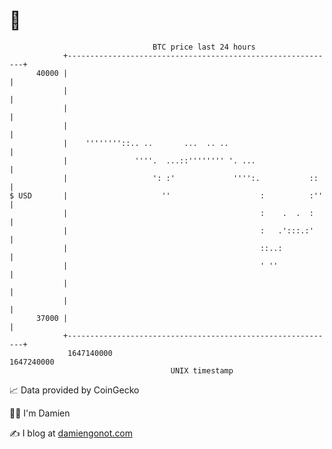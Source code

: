 * 👋

#+begin_example
                                   BTC price last 24 hours                    
               +------------------------------------------------------------+ 
         40000 |                                                            | 
               |                                                            | 
               |                                                            | 
               |                                                            | 
               |    ''''''''::.. ..       ...  .. ..                        | 
               |               ''''.  ...::'''''''' '. ...                  | 
               |                   ': :'             '''':.           ::    | 
   $ USD       |                     ''                    :          :''   | 
               |                                           :    .  .  :     | 
               |                                           :   .':::.:'     | 
               |                                           ::..:            | 
               |                                           ' ''             | 
               |                                                            | 
               |                                                            | 
         37000 |                                                            | 
               +------------------------------------------------------------+ 
                1647140000                                        1647240000  
                                       UNIX timestamp                         
#+end_example
📈 Data provided by CoinGecko

🧑‍💻 I'm Damien

✍️ I blog at [[https://www.damiengonot.com][damiengonot.com]]
